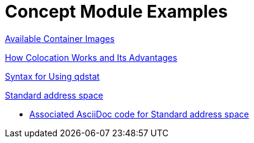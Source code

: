 [id='modular-docs-concept-examples']
= Concept Module Examples

link:https://access.redhat.com/documentation/en-us/red_hat_enterprise_linux/7/html/using_containerized_identity_management_services/overview-of-the-containerized-ipa-services#overview-containers-available-container-images[Available Container Images]

link:https://access.redhat.com/documentation/en-us/red_hat_ceph_storage/3/html/container_guide/colocation-of-containerized-ceph-daemons#how-colocation-works-and-its-advantages[How Colocation Works and Its Advantages]

link:https://access.redhat.com/documentation/en-us/red_hat_jboss_amq/7.0/html-single/using_amq_interconnect/#syntax_for_using_literal_qdstat_literal[Syntax for Using qdstat]

link:https://access.redhat.com/documentation/en-us/red_hat_amq/7.2/html-single/using_amq_online_on_openshift_container_platform/#con-standard-address-space-messaging[Standard address space]

* link:https://raw.githubusercontent.com/EnMasseProject/enmasse/master/documentation/modules/con-standard-address-space.adoc[Associated AsciiDoc code for Standard address space]
